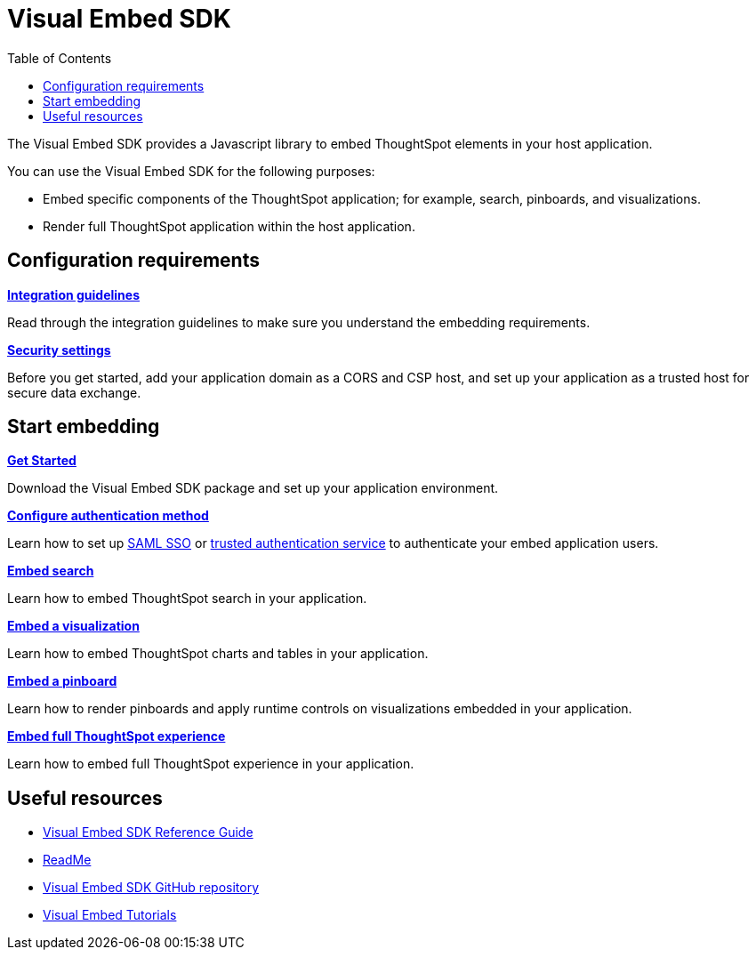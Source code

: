 = Visual Embed SDK
:toc: true

:page-title: What is Visual Embed SDK
:page-pageid: visual-embed-sdk
:page-description: What is Visual Embed SDK

The Visual Embed SDK provides a Javascript library to embed ThoughtSpot elements in your host application.

You can use the Visual Embed SDK for the following purposes:

* Embed specific components of the ThoughtSpot application; for example, search, pinboards, and visualizations.
* Render full ThoughtSpot application within the host application.

== Configuration requirements

[div boxDiv boxFullWidth]
--
*xref:integration-overview.adoc[Integration guidelines]*

Read through the integration guidelines to make sure you understand the embedding requirements.

--

[div boxDiv boxFullWidth]
--
*xref:security-settings.adoc[Security settings]*

Before you get started, add your application domain as a CORS and CSP host, and set up your application as a trusted host for secure data exchange.
--

== Start embedding

[div boxDiv boxFullWidth]
--
*xref:getting-started.adoc[Get Started]*

Download the Visual Embed SDK package and set up your application environment.
--

[div boxDiv boxFullWidth]
--
*xref:embed-authentication.adoc[Configure authentication method]*

Learn how to set up xref:configure-saml.adoc[SAML SSO] or xref:trusted-authentication.adoc[trusted authentication service] to authenticate your embed application users. 

--

[div boxDiv boxFullWidth]
--
*xref:embed-search.adoc[Embed search]*

Learn how to embed ThoughtSpot search in your application. 
--

[div boxDiv boxFullWidth]
--
*xref:embed-a-viz.adoc[Embed a visualization]*

Learn how to embed ThoughtSpot charts and tables in your application.

--

[div boxDiv boxFullWidth]
--
*xref:embed-a-pinboard.adoc[Embed a pinboard]*

Learn how to render pinboards and apply runtime controls on visualizations embedded in your application.

--

[div boxDiv boxFullWidth]
--
*xref:full-embed.adoc[Embed full ThoughtSpot experience]*

Learn how to embed full ThoughtSpot experience in your application.

--
////
== Authentication
You can use any of the following authentication services for authenticating application users who want to access the embedded content.

Authentication with session REST API::
In this method, you can send a POST request to the `/tspublic/v1/session/login` API to allow a user to log in to Thoughtspot.

[WARNING]
This authentication method is intended to be used in initial development and testing phases. Do not use this authentication method in a production environment.

No Authentication::
This would require the user to be _already logged into ThoughtSpot_, before interacting with the client application.

[WARNING]
Do not use this authentication method in a production environment.

SAML SSO::
This method requires you to set up SAML SSO support on the ThoughtSpot admin console.
+

For more information, see xref:configure-saml.adoc[SAML SSO].

Trusted authentication service::
This method requires you to enable token-based trusted authentication service.
In this authentication method, ThoughtSpot provides your client application service with a token that allows it to authenticate on behalf of users.
+
For more information, see xref:trusted-authentication.adoc[Trusted Authentication].

////

== Useful resources

[div boxDiv boxFullWidth]
--
* link:{{visualEmbedSDKPrefix}}/modules.html[Visual Embed SDK Reference Guide, window=_blank] 
* link:https://github.com/thoughtspot/visual-embed-sdk#readme[ReadMe, window=_blank]
* link:https://github.com/thoughtspot/visual-embed-sdk[Visual Embed SDK GitHub repository, window=_blank]
* link:https://developers.thoughtspot.com/guides[Visual Embed Tutorials]
--
